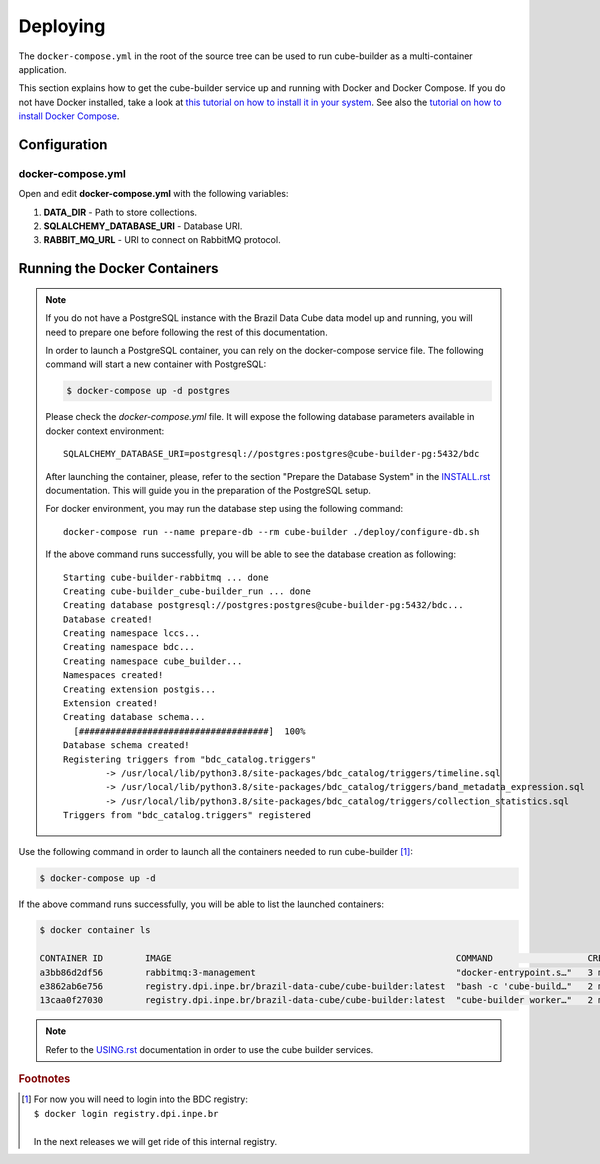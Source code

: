 ..
    This file is part of Python Module for Cube Builder.
    Copyright (C) 2019-2021 INPE.

    Cube Builder is free software; you can redistribute it and/or modify it
    under the terms of the MIT License; see LICENSE file for more details.


Deploying
=========

The ``docker-compose.yml`` in the root of the source tree can be used to run cube-builder as a multi-container application.


This section explains how to get the cube-builder service up and running with Docker and Docker Compose.
If you do not have Docker installed, take a look at `this tutorial on how to install it in your system <https://docs.docker.com/install/>`_.
See also the `tutorial on how to install Docker Compose <https://docs.docker.com/compose/install/>`_.


Configuration
-------------

docker-compose.yml
~~~~~~~~~~~~~~~~~~

Open and edit **docker-compose.yml** with the following variables:

1. **DATA_DIR** - Path to store collections.
2. **SQLALCHEMY_DATABASE_URI** - Database URI.
3. **RABBIT_MQ_URL** - URI to connect on RabbitMQ protocol.


Running the Docker Containers
-----------------------------

.. note::

    If you do not have a PostgreSQL instance with the Brazil Data Cube data model up and running, you will need to prepare one before following the rest of this documentation.


    In order to launch a PostgreSQL container, you can rely on the docker-compose service file. The following command will start a new container with PostgreSQL:

    .. code-block:: shell

        $ docker-compose up -d postgres


    Please check the `docker-compose.yml` file. It will expose the following database parameters available in docker context environment::

        SQLALCHEMY_DATABASE_URI=postgresql://postgres:postgres@cube-builder-pg:5432/bdc

    After launching the container, please, refer to the section "Prepare the Database System" in the `INSTALL.rst <INSTALL.rst>`_ documentation. This will guide you in the preparation of the PostgreSQL setup.

    For docker environment, you may run the database step using the following command::

        docker-compose run --name prepare-db --rm cube-builder ./deploy/configure-db.sh

    If the above command runs successfully, you will be able to see the database creation as following::

        Starting cube-builder-rabbitmq ... done
        Creating cube-builder_cube-builder_run ... done
        Creating database postgresql://postgres:postgres@cube-builder-pg:5432/bdc...
        Database created!
        Creating namespace lccs...
        Creating namespace bdc...
        Creating namespace cube_builder...
        Namespaces created!
        Creating extension postgis...
        Extension created!
        Creating database schema...
          [####################################]  100%
        Database schema created!
        Registering triggers from "bdc_catalog.triggers"
                -> /usr/local/lib/python3.8/site-packages/bdc_catalog/triggers/timeline.sql
                -> /usr/local/lib/python3.8/site-packages/bdc_catalog/triggers/band_metadata_expression.sql
                -> /usr/local/lib/python3.8/site-packages/bdc_catalog/triggers/collection_statistics.sql
        Triggers from "bdc_catalog.triggers" registered



Use the following command in order to launch all the containers needed to run cube-builder [#f1]_:

.. code-block:: shell

    $ docker-compose up -d


If the above command runs successfully, you will be able to list the launched containers:

.. code-block:: shell

    $ docker container ls

    CONTAINER ID        IMAGE                                                      COMMAND                  CREATED             STATUS              PORTS                    NAMES
    a3bb86d2df56        rabbitmq:3-management                                      "docker-entrypoint.s…"   3 minutes ago       Up 2 minutes        4369/tcp, 5671/tcp, 0.0.0.0:5672->5672/tcp, 15671/tcp, 25672/tcp, 0.0.0.0:15672->15672/tcp   cube-builder-rabbitmq
    e3862ab6e756        registry.dpi.inpe.br/brazil-data-cube/cube-builder:latest  "bash -c 'cube-build…"   2 minutes ago       Up 2 minutes        0.0.0.0:5001->5000/tcp   cube-builder-api
    13caa0f27030        registry.dpi.inpe.br/brazil-data-cube/cube-builder:latest  "cube-builder worker…"   2 minutes ago       Up 2 minutes                                 cube-builder-worker


.. note::

    Refer to the `USING.rst <USING.rst>`_ documentation in order to use the cube builder services.


.. rubric:: Footnotes

.. [#f1]

    | For now you will need to login into the BDC registry:
    | ``$ docker login registry.dpi.inpe.br``
    |
    | In the next releases we will get ride of this internal registry.